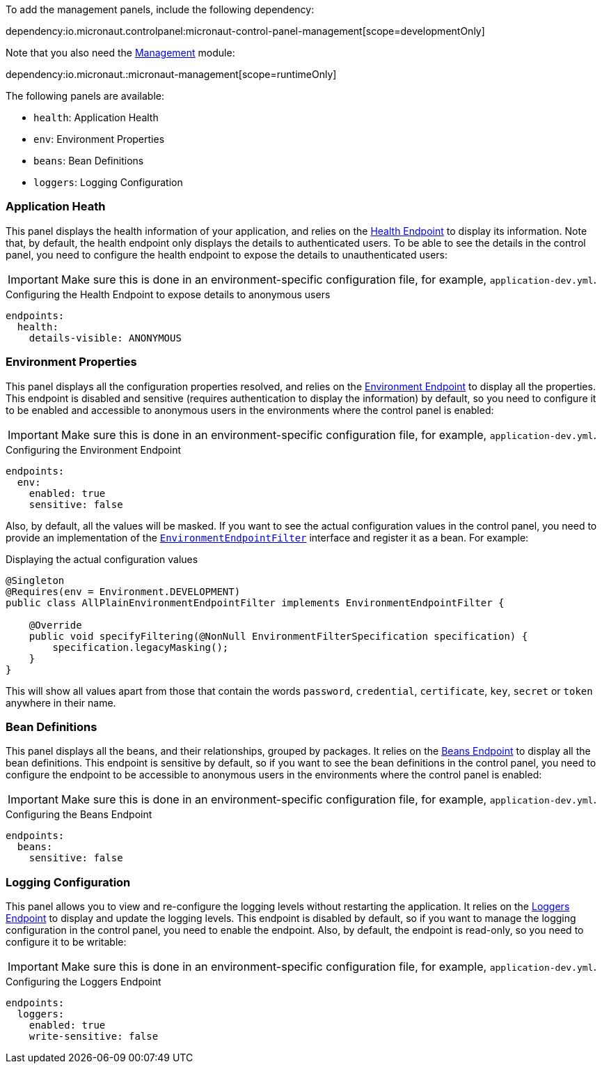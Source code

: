 To add the management panels, include the following dependency:

dependency:io.micronaut.controlpanel:micronaut-control-panel-management[scope=developmentOnly]

Note that you also need the
https://docs.micronaut.io/latest/guide/#management[Management] module:

dependency:io.micronaut.:micronaut-management[scope=runtimeOnly]

The following panels are available:

* `health`: Application Health
* `env`: Environment Properties
* `beans`: Bean Definitions
* `loggers`: Logging Configuration

=== Application Heath

This panel displays the health information of your application, and relies on the
https://docs.micronaut.io/latest/guide/#healthEndpoint[Health Endpoint] to display its information. Note that, by
default, the health endpoint only displays the details to authenticated users. To be able to see the details in the
control panel, you need to configure the health endpoint to expose the details to unauthenticated users:

IMPORTANT: Make sure this is done in an environment-specific configuration file, for example, `application-dev.yml`.

.Configuring the Health Endpoint to expose details to anonymous users
[configuration]
----
endpoints:
  health:
    details-visible: ANONYMOUS
----

=== Environment Properties

This panel displays all the configuration properties resolved, and relies on the
https://docs.micronaut.io/latest/guide/#environmentEndpoint[Environment Endpoint] to display all the properties. This
endpoint is disabled and sensitive (requires authentication to display the information) by default, so you need to
configure it to be enabled and accessible to anonymous users in the environments where the control panel is enabled:

IMPORTANT: Make sure this is done in an environment-specific configuration file, for example, `application-dev.yml`.

.Configuring the Environment Endpoint
[configuration]
----
endpoints:
  env:
    enabled: true
    sensitive: false
----

Also, by default, all the values will be masked. If you want to see the actual configuration values in the control panel,
you need to provide an implementation of the
https://docs.micronaut.io/latest/api/io/micronaut/management/endpoint/env/EnvironmentEndpointFilter.html[`EnvironmentEndpointFilter`]
interface and register it as a bean. For example:

.Displaying the actual configuration values
[source,java]
----
@Singleton
@Requires(env = Environment.DEVELOPMENT)
public class AllPlainEnvironmentEndpointFilter implements EnvironmentEndpointFilter {

    @Override
    public void specifyFiltering(@NonNull EnvironmentFilterSpecification specification) {
        specification.legacyMasking();
    }
}
----

This will show all values apart from those that contain the words `password`, `credential`, `certificate`, `key`,
`secret` or `token` anywhere in their name.

=== Bean Definitions

This panel displays all the beans, and their relationships, grouped by packages. It relies on the
https://docs.micronaut.io/latest/guide/#beansEndpoint[Beans Endpoint] to display all the bean definitions. This endpoint
is sensitive by default, so if you want to see the bean definitions in the control panel, you need to configure the
endpoint to be accessible to anonymous users in the environments where the control panel is enabled:

IMPORTANT: Make sure this is done in an environment-specific configuration file, for example, `application-dev.yml`.

.Configuring the Beans Endpoint
[configuration]
----
endpoints:
  beans:
    sensitive: false
----

=== Logging Configuration

This panel allows you to view and re-configure the logging levels without restarting the application. It relies on the
https://docs.micronaut.io/latest/guide/#loggersEndpoint[Loggers Endpoint] to display and update the logging levels. This
endpoint is disabled by default, so if you want to manage the logging configuration in the control panel, you need to
enable the endpoint. Also, by default, the endpoint is read-only, so you need to configure it to be writable:

IMPORTANT: Make sure this is done in an environment-specific configuration file, for example, `application-dev.yml`.

.Configuring the Loggers Endpoint
[configuration]
----
endpoints:
  loggers:
    enabled: true
    write-sensitive: false
----
